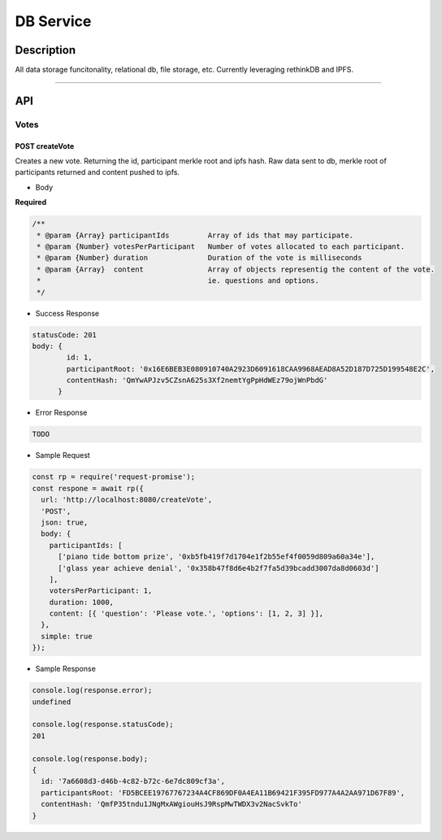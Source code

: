==========
DB Service
==========

Description
***********
All data storage funcitonality, relational db, file storage, etc. Currently leveraging
rethinkDB and IPFS.

====

API
***

Votes
=====

POST createVote
---------------
Creates a new vote. Returning the id, participant merkle root and ipfs hash. Raw data sent to db, merkle root
of participants returned and content pushed to ipfs.

- Body
**Required**

.. code-block:: javascript

  /**
   * @param {Array} participantIds         Array of ids that may participate.
   * @param {Number} votesPerParticipant   Number of votes allocated to each participant.
   * @param {Number} duration              Duration of the vote is milliseconds
   * @param {Array}  content               Array of objects representig the content of the vote.
   *                                       ie. questions and options.
   */

- Success Response

.. code-block:: console

  statusCode: 201
  body: {
          id: 1,
          participantRoot: '0x16E6BEB3E080910740A2923D6091618CAA9968AEAD8A52D187D725D199548E2C',
          contentHash: 'QmYwAPJzv5CZsnA625s3Xf2nemtYgPpHdWEz79ojWnPbdG'
        }

- Error Response

.. code-block:: console

  TODO

- Sample Request

.. code-block:: javascript

  const rp = require('request-promise');
  const respone = await rp({
    url: 'http://localhost:8080/createVote',
    'POST',
    json: true,
    body: {
      participantIds: [
        ['piano tide bottom prize', '0xb5fb419f7d1704e1f2b55ef4f0059d809a60a34e'],
        ['glass year achieve denial', '0x358b47f8d6e4b2f7fa5d39bcadd3007da8d0603d']
      ],
      votersPerParticipant: 1,
      duration: 1000,
      content: [{ 'question': 'Please vote.', 'options': [1, 2, 3] }],
    },
    simple: true
  });

- Sample Response

.. code-block:: javascript

  console.log(response.error);
  undefined

  console.log(response.statusCode);
  201

  console.log(response.body);
  {
    id: '7a6608d3-d46b-4c82-b72c-6e7dc809cf3a',
    participantsRoot: 'FD5BCEE19767767234A4CF869DF0A4EA11B69421F395FD977A4A2AA971D67F89',
    contentHash: 'QmfP35tndu1JNgMxAWgiouHsJ9RspMwTWDX3v2NacSvkTo'
  }
